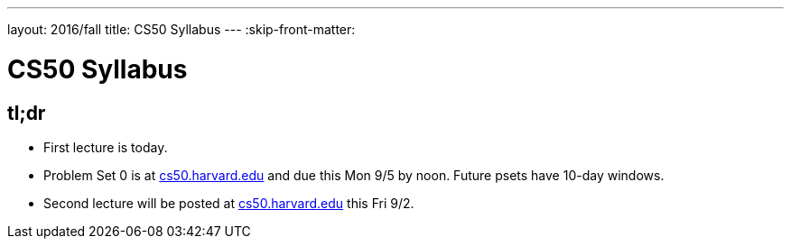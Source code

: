 ---
layout: 2016/fall
title: CS50 Syllabus
---
:skip-front-matter:

= CS50 Syllabus

== tl;dr

* First lecture is today.
* Problem Set 0 is at https://cs50.harvard.edu/[cs50.harvard.edu] and due this Mon 9/5 by noon. Future psets have 10-day windows.
* Second lecture will be posted at https://cs50.harvard.edu/[cs50.harvard.edu] this Fri 9/2.
